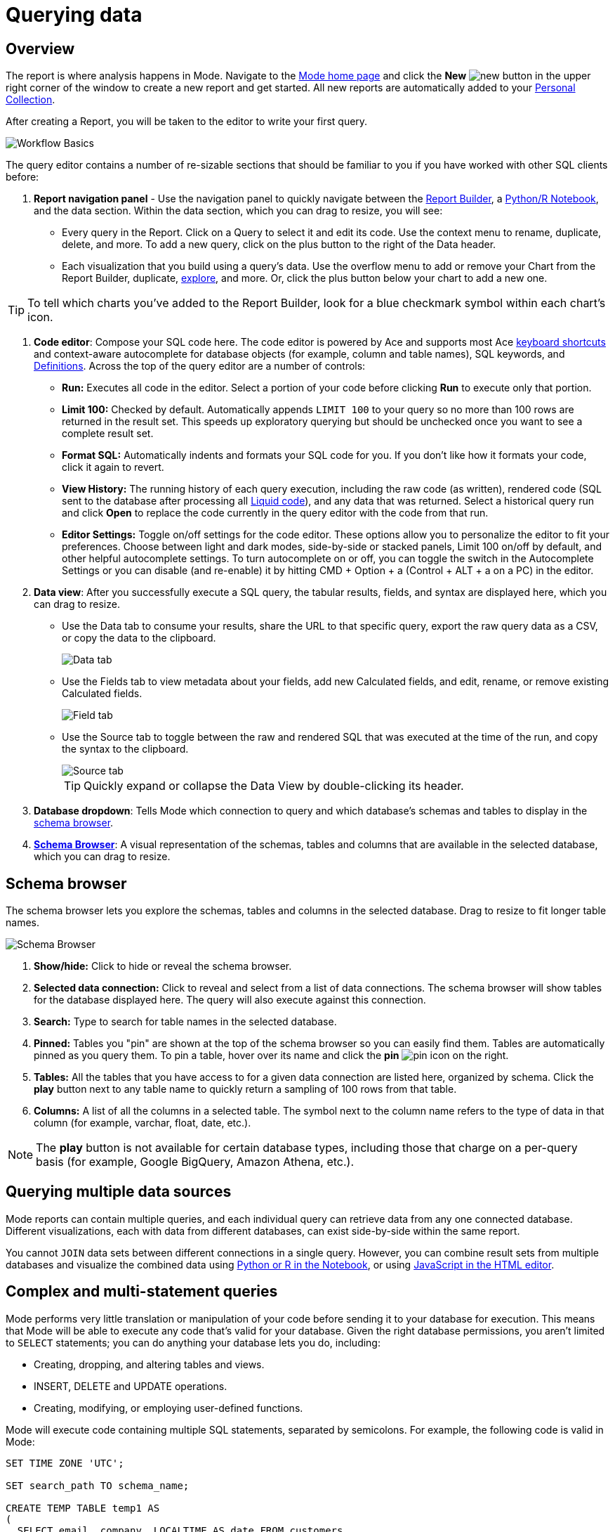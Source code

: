 = Querying data
:categories: ["Query and analyze data"]
:categories_weight: 1
:date: 2022-12-19
:description: How to query data in Mode
:ogdescription: How to query data in Mode
:path: /articles/querying-data
:brand: Mode

== Overview

The report is where analysis happens in {brand}.
Navigate to the link:https://app.mode.com/home/[{brand} home page] and click the *New* image:modal-add.svg[new] button in the upper right corner of the window to create a new report and get started.
All new reports are automatically added to your xref:spaces.adoc#personal-space[Personal Collection].

After creating a Report, you will be taken to the editor to write your first query.

image::SQL_editor.png[Workflow Basics]

The query editor contains a number of re-sizable sections that should be familiar to you if you have worked with other SQL clients before:

. *Report navigation panel* - Use the navigation panel to quickly navigate between the xref:report-layout-and-presentation.adoc#report-builder[Report Builder], a xref:notebook.adoc#using-the-notebook[Python/R Notebook], and the data section.
Within the data section, which you can drag to resize, you will see:

 ** Every query in the Report.
Click on a Query to select it and edit its code.
Use the context menu to rename, duplicate, delete, and more.
To add a new query, click on the plus button to the right of the Data header.
 ** Each visualization that you build using a query's data.
Use the overflow menu to add or remove your Chart from the Report Builder, duplicate, xref:explorations.adoc#view-saved-explorations[explore], and more.
Or, click the plus button below your chart to add a new one.

TIP: To tell which charts you've added to the Report Builder, look for a blue checkmark symbol within each chart's icon.

. *Code editor*: Compose your SQL code here.
The code editor is powered by Ace and supports most Ace <<sql-keyboard-shortcuts,keyboard shortcuts>> and context-aware autocomplete for database objects (for example, column and table names), SQL keywords, and xref:definitions.adoc[Definitions].
Across the top of the query editor are a number of controls:

** *Run:* Executes all code in the editor.
Select a portion of your code before clicking *Run* to execute only that portion.
** *Limit 100:* Checked by default.
Automatically appends `LIMIT 100` to your query so no more than 100 rows are returned in the result set.
This speeds up exploratory querying but should be unchecked once you want to see a complete result set.
** *Format SQL:* Automatically indents and formats your SQL code for you.
If you don't like how it formats your code, click it again to revert.
** *View History:* The running history of each query execution, including the raw code (as written), rendered code (SQL sent to the database after processing all <<extending-sql-with-liquid,Liquid code>>), and any data that was returned.
Select a historical query run and click *Open* to replace the code currently in the query editor with the code from that run.
** *Editor Settings:* Toggle on/off settings for the code editor.
These options allow you to personalize the editor to fit your preferences.
Choose between light and dark modes, side-by-side or stacked panels, Limit 100 on/off by default, and other helpful autocomplete settings.
To turn autocomplete on or off, you can toggle the switch in the Autocomplete Settings or you can disable (and re-enable) it by hitting CMD + Option + a (Control + ALT + a on a PC) in the editor.
. *Data view*: After you successfully execute a SQL query, the tabular results, fields, and syntax are displayed here, which you can drag to resize.

** Use the Data tab to consume your results, share the URL to that specific query, export the raw query data as a CSV, or copy the data to the clipboard.
+
image::dataview-data.png[Data tab]
** Use the Fields tab to view metadata about your fields, add new Calculated fields, and edit, rename, or remove existing Calculated fields.
+
image::dataview-fields.png[Field tab]
** Use the Source tab to toggle between the raw and rendered SQL that was executed at the time of the run, and copy the syntax to the clipboard.
+
image::dataview-source.png[Source tab]
+
TIP: Quickly expand or collapse the Data View by double-clicking its header.

. *Database dropdown*: Tells {brand} which connection to query and which database's schemas and tables to display in the <<schema-browser,schema browser>>.
. {blank}<<schema-browser,**Schema Browser**>>: A visual representation of the schemas, tables and columns that are available in the selected database, which you can drag to resize.

// The query editor accepts any valid SQL code for the selected database and valid <<extending-sql-with-liquid,Liquid template code>>. Use Liquid to extend the functionality of your SQL code or add xref:parameters.adoc[parameter input forms] to your report to make it more interactive and extensible.

[#schema-browser]
== Schema browser

The schema browser lets you explore the schemas, tables and columns in the selected database.
Drag to resize to fit longer table names.

image::schema_browser.png[Schema Browser]

. *Show/hide:* Click to hide or reveal the schema browser.
. *Selected data connection:* Click to reveal and select from a list of data connections.
The schema browser will show tables for the database displayed here.
The query will also execute against this connection.
. *Search:* Type to search for table names in the selected database.
. *Pinned:* Tables you "pin" are shown at the top of the schema browser so you can easily find them.
Tables are automatically pinned as you query them.
To pin a table, hover over its name and click the *pin* image:pin.svg[pin] icon on the right.
. *Tables:* All the tables that you have access to for a given data connection are listed here, organized by schema.
Click the *play* button next to any table name to quickly return a sampling of 100 rows from that table.
. *Columns:* A list of all the columns in a selected table.
The symbol next to the column name refers to the type of data in that column (for example, varchar, float, date, etc.).

NOTE: The **play** button is not available for certain database types, including those that charge on a per-query basis (for example, Google BigQuery, Amazon Athena, etc.).

== Querying multiple data sources

{brand} reports can contain multiple queries, and each individual query can retrieve data from any one connected database.
Different visualizations, each with data from different databases, can exist side-by-side within the same report.

You cannot `JOIN` data sets between different connections in a single query.
However, you can combine result sets from multiple databases and visualize the combined data using xref:notebook.adoc#accessing-query-results[Python or R in the Notebook], or using xref:report-layout-and-presentation.adoc#html-editor[JavaScript in the HTML editor].

== Complex and multi-statement queries

{brand} performs very little translation or manipulation of your code before sending it to your database for execution.
This means that {brand} will be able to execute any code that's valid for your database.
Given the right database permissions, you aren't limited to `SELECT` statements;
you can do anything your database lets you do, including:

* Creating, dropping, and altering tables and views.
* INSERT, DELETE and UPDATE operations.
* Creating, modifying, or employing user-defined functions.

{brand} will execute code containing multiple SQL statements, separated by semicolons.
For example, the following code is valid in {brand}:

[source,sql]
----
SET TIME ZONE 'UTC';

SET search_path TO schema_name;

CREATE TEMP TABLE temp1 AS
(
  SELECT email, company, LOCALTIME AS date FROM customers
);

SELECT * FROM temp1;
----

[#extending-sql-with-liquid]
== Extending SQL with Liquid

=== Overview

You can extend the power of your SQL queries in many interesting ways by using the open source link:http://liquidmarkup.org/[Liquid template language].
Using Liquid, the SQL behind your {brand} reports can be manipulated at report run time using loops, if/then statements, and other advanced structures that might be difficult or impossible to do in SQL alone.
Several examples of these methods are shown below.

Whenever a query is executed in a {brand} report, Liquid code (if present) is evaluated first before the code is sent to your database for execution as SQL.
Liquid code is composed of:

*link:https://help.shopify.com/themes/liquid/objects[Objects]* which contain attributes that are used to render dynamic content into your SQL query at run time.
Objects are wrapped in double curly brackets `+{{...}}+`.

*link:https://help.shopify.com/themes/liquid/filters[Filters]* which are simple methods that modify the output of numbers, strings, variables and objects.
They are placed inside Object tags `{{ }}` and denoted with a `|` character.

*link:https://help.shopify.com/themes/liquid/tags[Tags]* which make up the programming logic (for example, if/else, for, etc.) that tells your code what to do.
They are wrapped in a single curly bracket and a percent sign `+{%...%}+`.
Tags don't themselves produce output that gets rendered into your query, but they may instruct {brand} to render, ignore, repeat, or otherwise modify specific lines of SQL code.

Full documentation on what's possible with Liquid is available on the link:https://help.shopify.com/themes/liquid[Shopify help site] and link:https://shopify.github.io/liquid/[documentation for the Liquid GitHub repo].

=== Common techniques

[#variables]
==== Variables

Use variables in Liquid to make your code more extensible and maintainable.
Declare a variable using the link:https://help.shopify.com/themes/liquid/tags/variable-tags#assign[`assign`] method.
For example:

[source,sql]
----
SELECT * FROM employee_table WHERE favorite_food = '{{ fav_food }}'

{% assign fav_food = 'peaches' %}
----

The above code would render into the following code for execution against the database:

[source,sql]
----
SELECT * FROM employee_table WHERE favorite_food = 'peaches'
----

NOTE: Variables are scoped only to the query in which they are declared using `assign`. They cannot be referenced across reports or across queries within the same report.

==== If/else

Use if/else statements and other link:https://help.shopify.com/themes/liquid/tags/control-flow-tags[control flow tags] to change your SQL code dynamically in response to inputs from things like <<variables,variables>> or xref:parameters.adoc[parameters].
In the following example, the query that is executed against the database will be different depending on the value of the `car_type` variable:

[source,sql]
----
{% assign car_type = 'trucks' %}

SELECT *
{% if car_type == 'trucks' %}
  FROM truck_table
{% elsif car_type == 'cars' %}
  FROM car_table
{% endif %}
----

If `car_type = 'trucks'`, the following code is executed:

[source,sql]
----
SELECT * FROM truck_table
----

If `car_type = 'cars'`, the following code is executed:

[source,sql]
----
SELECT * FROM car_table
----

==== Loops

Loops and other Liquid link:https://help.shopify.com/themes/liquid/tags/iteration-tags[iteration tags] can be used to programmatically generate lists of variables, join statements, columns to select, unions, and other things.
The query below shows a simple example of a For loop:

[source,sql]
----
SELECT *
  FROM sports_teams

{% for i in (1..4) %}
  LEFT JOIN draft_picks d{{i}}
    ON d{{i}}.team_name = sports_teams.team_name
  AND d{{i}}.round = {{i}}
{% endfor %}
----

The above code joins the `draft_picks` table to the teams table four times.
Each join is assigned a distinct alias (`d1` through `d4`) and a different condition (the round number of the draft pick).
The rendered code that is actually sent to the database for execution is:

[source,sql]
----
SELECT *
  FROM sports_teams
  LEFT JOIN draft_picks d1 ON d1.team_name = sports_teams.team_name AND d1.round = 1
  LEFT JOIN draft_picks d2 ON d2.team_name = sports_teams.team_name AND d2.round = 2
  LEFT JOIN draft_picks d3 ON d3.team_name = sports_teams.team_name AND d3.round = 3
  LEFT JOIN draft_picks d4 ON d4.team_name = sports_teams.team_name AND d4.round = 4
----

In some cases, you may want the last iteration of the loop to produce a different result than other iterations.
For example, if you're creating a list of strings separated by commas, you might want a comma after every value except the last one.
Liquid includes a `forloop.last` statement that makes this easy:

[source,sql]
----
WHERE name IN (
  {% for name in list_of_names %}
    '{{name}}'
    {% unless forloop.last %}
      ,
    {% endunless %}
  {% endfor %}
)
----

For every iteration of the loop except the last one, `forloop.last` returns false.
Therefore, the value in the `unless` statement--a comma--gets added to your query after every name except the last one.

This link:https://app.mode.com/benn/reports/a1a90160334c/runs/f98a3c7657cf/query[query] contains two examples of a loop.
This link:https://app.mode.com/benn/reports/24f312e9c69a/runs/7e110a436792/query[query], which uses the `assign` method below, shows one example.

==== Array variables

Typically, `for` loops cycle through collections of values, such as link:https://docs.python.org/3/glossary.html#term-iterable[iterable objects] in Python or vectors in R.
Liquid doesn't allow you to create arrays of values the same way you would in most languages (for example, `list = ['candy','beans']`).
To create an array that you can iterate over in a `for` loop, you have to use the `split` filter on a delimited string and assign the result to a variable.
For example:

[source,sql]
----
{% assign food = 'candy,beans,pizza' | split: ","  %}

{% for item in food %}
  LEFT JOIN types_of_food {{ item }}
    ON {{ item }}.type = '{{ item }}'
{% endfor %}
----

The above code converts the comma-delimited string 'candy,beans,pizza' to an array and assigns that array to the variable `food`.
The `for` loop then iterates over each value in the array variable `food`.

==== Comments

Use `{% comment %}` and `{% endcomment %}` tags to instruct {brand} to ignore whatever text or code is written between them.

==== Parameters
//+++<flag-icon>++++++</flag-icon>+++

xref:parameters.adoc[Parameters] allow you to define forms that are configurable by viewers of your report and which return Liquid objects in your report's code.
Parameters are a great way to make reports more extensible, maintainable, and scalable.

==== Query headers
//+++<flag-icon>++++++</flag-icon>+++

Liquid templates can be used when defining xref:managing-database-connections.adoc#query-headers-and-footers[custom query headers] in data sources connected to your {brand} Workspace.
A custom query header is prepended to every query run against that data source and is a great way to increase logging fidelity in your database.

[#sql-keyboard-shortcuts]
== SQL keyboard shortcuts

{brand}'s SQL Editor runs using the Ace Editor library, and we have enabled most of the link:https://github.com/ajaxorg/ace/wiki/Default-Keyboard-Shortcuts[default keyboard shortcuts] for things like commenting or indenting blocks of text.
We've also added some {brand}-specific keyboard shortcuts:

=== General

|===
| Action | Mac | PC

| Run query
| `⌘` `Return`
| `Ctrl` `Enter`

| Save query
| `⌘` `S`
| `Ctrl` `S`

| Switch to Report Builder
| `Ctrl` `I`
| `Alt` `I`

| Indent
| `Tab`
| `Tab`

| Outdent
| `Shift` `Tab`
| `Shift` `Tab`

| Add multi-cursor above
| `Ctrl` `Option` `↑`
| `Ctrl` `Alt` `↑`

| Add multi-cursor below
| `Ctrl` `Option` `↓`
| `Ctrl` `Alt` `↓`

| Undo
| `⌘` `Z`
| `Ctrl` `Z`

| Redo
| `⌘` `Y`
| `Ctrl` `Y`

| Toggle comment
| `⌘` `/`
| `Ctrl` `/`

| Change to lower case
| `Ctrl` `Shift` `U`
| `Ctrl` `Shift` `U`

| Change to upper case
| `Ctrl` `U`
| `Ctrl` `U`

| Fold selection
| `⌘` `F1`
| `Ctrl` `F1`

| Unfold
| `⌘` `Shift` `F1`
| `Ctrl` `Shift` `F1`

| Find
| `⌘` `F`
| `Ctrl` `F`

| Replace
| `⌘` `Option` `F`
| `Ctrl` `H`

| Find next
| `⌘` `G`
| `Ctrl` `K`

| Find previous
| `⌘ Shift G`
| `Ctrl` `Shift` `K`

| Open autocomplete
| `Ctrl` `Space`
| `Ctrl` `Space`
|===

=== Selection

|===
| Action | Mac | PC

| Select All
| `⌘` `A`
| `Ctrl` `A`

| Select left
| `Shift` `←`
| `Shift` `←`

| Select right
| `Shift` `→`
| `Shift` `→`

| Select word left
| `Option` `Shift` `←`
| `Ctrl` `Shift` `←`

| Select word right
| `Option` `Shift` `→`
| `Ctrl` `Shift` `→`

| Select to line start
| `⌘` `Shift` `←`
| `Alt` `Shift` `←`

| Select to line end
| `⌘` `Shift` `→`
| `Alt` `Shift` `→`

| Select up
| `Shift` `↑`
| `Shift` `↑`

| Select down
| `Shift` `↓`
| `Shift` `↓`

| Duplicate selection
| `⌘` `Shift` `D`
| `Ctrl` `Shift` `D`
|===

=== Go to

|===
| Action | Mac | PC

| Go to word left
| `Option` `←`
| `Ctrl` `←`

| Go to word right
| `Option` `→`
| `Ctrl` `→`

| Go line up
| `Ctrl` `P`
| `↑`

| Go line down
| `Ctrl` `N`
| `↓`

| Go to line start
| `⌘` `←`
| `Alt` `←`

| Go to line end
| `⌘` `Shift` `←`
| `Alt` `→`

| Go to start
| `⌘` `↑`
| `Ctrl` `Home`

| Go to end
| `⌘` `↓`
| `Ctrl` `End`
|===

=== Line operations

|===
| Action | Mac | PC

| Remove line
| `⌘` `D`
| `Ctrl` `D`

| Copy lines down
| `Option` `Shift` `↓`
| `Alt` `Shift` `↓`

| Copy lines up
| `Option` `Shift` `↑`
| `Alt` `Shift` `↑`

| Move lines down
| `Option` `↓`
| `Alt` `↓`

| Move lines up
| `Option` `↑`
| `Alt` `↑`

| Remove to line end
| `Ctrl` `K`
|

| Remove to line start
| `⌘` `Backspace`
| `Alt` `Backspace`

| Remove word left
| `Option` `Backspace`
| `Ctrl` `Backspace`

| Remove word right
| `Option` `Delete`
| `Ctrl` `Delete`
|===

[#faqs]
== FAQs

[discrete]
=== *Q: The schema browser is empty or missing tables I know to be in the database.*

The tables listed in {brand}'s schema browser may differ from what you expect for a number of reasons:

* *The database was recently connected or updated.*
+
{brand}'s schema browser updates once daily at 10:05am UTC / 2:05am PST / 5:05am EST.
If you recently connected a new database, an automatic update is triggered and the schema browser may appear blank for 30 minutes or more until the refresh completes.
If new tables were added to an existing database, you will need to manually trigger the schema refresh to see the updates.
To instruct {brand} to perform a schema browser refresh, click on the image:menu-dots-gray-press.svg[menu] button in the upper right corner of the schema browser and click *Refresh*.
+
New tables and databases, however, may be queried immediately regardless of whether they appear in the schema browser.

* *You don't have permission to see the missing tables.*
+
{brand} connects to your database as a database user.
This user, which is defined by your database, may not have access to all of the tables in your database.
If you think this might be the case, try querying one of the tables that's missing from the schema browser.
If the query returns an error saying you don't have permission to access that table, this is likely the issue.
+
Resolve this issue by granting the database user access to the missing tables.
These configurations are defined by the database and typically managed by database admins.
These permissions cannot be changed directly in {brand}.

[discrete]
=== *Q: Does {brand} time-out long-running queries or reports?*

{brand} will cancel any incomplete queries or report runs after a certain period of time to prevent long-running queries from degrading the performance of {brand} or your database.
Note that your database may be configured to time-out queries sooner than the times listed below:

|===
| Scenario | Time-out after

| Manual query / report run
| 12 hours

| Scheduled run (daily / weekly / monthly)
| 12 hours

| Scheduled run (hourly)
| 1 hour

| Scheduled run (every 30 minutes)
| 30 minutes

| Scheduled run (every 15 minutes)
| 15 minutes
|===

[discrete]
=== *Q: In what order are queries executed during a report and scheduled run?*

Queries are initiated simultaneously and the results are returned based on the processing time of your database.
This allows for efficient and concurrent query processing, ensuring that your queries are executed as quickly as possible.
By starting queries simultaneously, we can maximize the use of your database resources and minimize the overall time it takes to retrieve the results of your queries.

[discrete]
=== *Q: Does {brand} support real-time data?*

At this time, {brand} does not maintain active connections to client databases for security and data cost purposes, and does not support real-time data.
All reports, whether scheduled or ad hoc, create new connections on demand.

Please see our documentation on how to xref:report-scheduling-and-sharing.adoc#scheduled-runs[schedule a report].
We also suggest taking a look at our xref:datasets.adoc#overview[Datasets] documentation.
This allows multiple reports to be created off of an initial query, which can be set to refresh on a schedule as well.

[discrete]
=== *Q: What type and version of SQL does {brand} use for the Public Warehouse?*

Our {brand} Public Warehouse is a PostgreSQL data source using version 13.1.
When connecting to a private database, {brand} does not enforce any specific SQL syntax.
Instead, we support any version of SQL that your connected database supports, allowing you to use the full capabilities of your database without any limitations.
This allows you to use the most up-to-date SQL features and ensures that your queries are optimized for your specific database environment.

[discrete]
=== *Q: Is there a query limit for reports?*

Yes, currently the limit is 160 queries per report.

[#troubleshooting]
== Troubleshooting

[#sorry-this-data-is-larger-than-your-limit]
[discrete]
=== *1. Sorry, this data is larger than your limit.*

{brand} limits the size of query results that you can access depending on whether you're using {brand} Studio, or which paid plan you've chosen.

For {brand} Business and Enterprise customers, we offer different plans that support increased capacity up to 10 GB.

[discrete]
=== *2. Query result is too large. Please try adding a LIMIT clause.*

Query results over 10 GB cannot be returned to {brand} from a database.
If your results exceed this limit, add a LIMIT statement to your query to return a smaller set of results.
